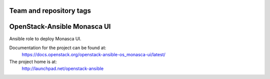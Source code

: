 ========================
Team and repository tags
========================

.. image:: http://governance.openstack.org/badges/openstack-ansible-os_monasca-ui.svg
    :target: http://governance.openstack.org/reference/tags/index.html

.. Change things from this point on

============================
OpenStack-Ansible Monasca UI
============================

Ansible role to deploy Monasca UI.

Documentation for the project can be found at:
  https://docs.openstack.org/openstack-ansible-os_monasca-ui/latest/

The project home is at:
  http://launchpad.net/openstack-ansible
